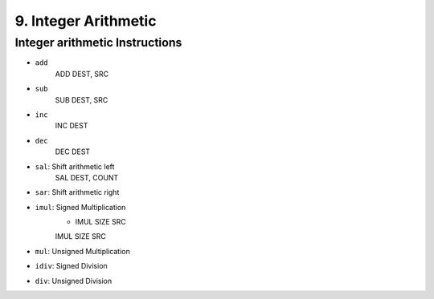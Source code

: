 9. Integer Arithmetic
=====================

Integer arithmetic Instructions
-------------------------------

- ``add``
   ADD   DEST, SRC
- ``sub``
   SUB   DEST, SRC
- ``inc``
   INC   DEST
- ``dec``
   DEC   DEST
- ``sal``\: Shift arithmetic left
   SAL   DEST, COUNT
- ``sar``\: Shift arithmetic right
- ``imul``\: Signed Multiplication
   - IMUL SIZE SRC
   IMUL SIZE SRC
- ``mul``\: Unsigned Multiplication
- ``idiv``\: Signed Division
- ``div``\: Unsigned Division

